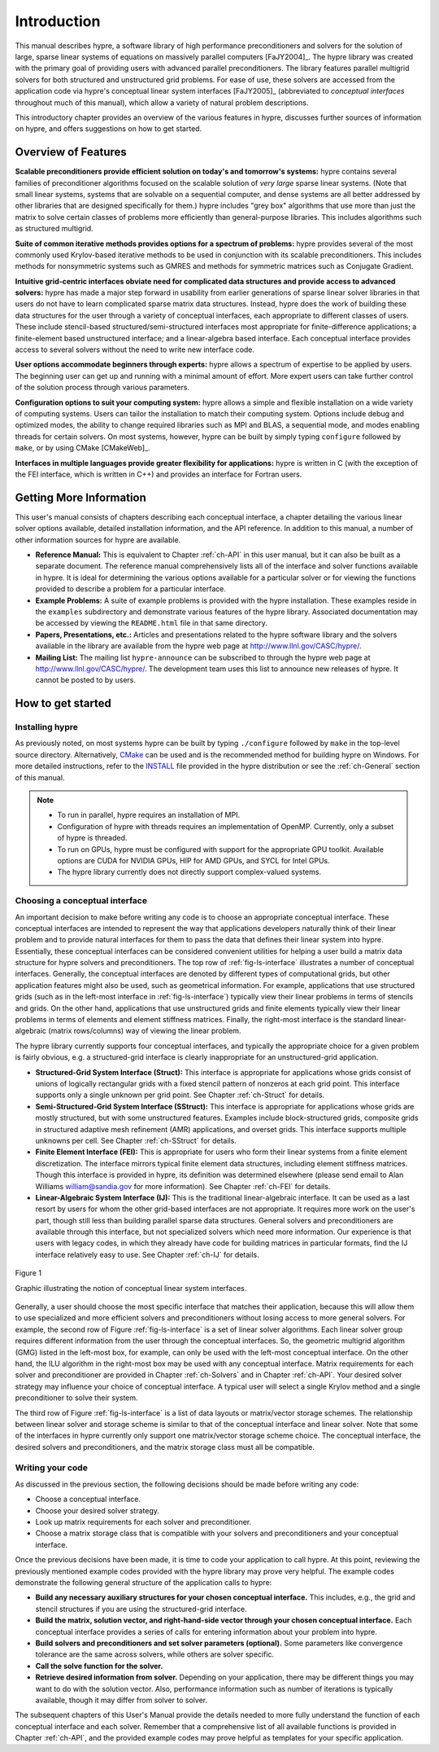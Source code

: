 .. Copyright (c) 1998 Lawrence Livermore National Security, LLC and other
   HYPRE Project Developers. See the top-level COPYRIGHT file for details.

   SPDX-License-Identifier: (Apache-2.0 OR MIT)


.. _introduction:

******************************************************************************
Introduction
******************************************************************************

This manual describes hypre, a software library of high performance
preconditioners and solvers for the solution of large, sparse linear systems of
equations on massively parallel computers [FaJY2004]_.  The hypre library was
created with the primary goal of providing users with advanced parallel
preconditioners.  The library features parallel multigrid solvers for both
structured and unstructured grid problems.  For ease of use, these solvers are
accessed from the application code via hypre's conceptual linear system
interfaces [FaJY2005]_ (abbreviated to *conceptual interfaces* throughout much
of this manual), which allow a variety of natural problem descriptions.

This introductory chapter provides an overview of the various features in hypre,
discusses further sources of information on hypre, and offers suggestions on how
to get started.


.. _features:

Overview of Features
==============================================================================

**Scalable preconditioners provide efficient solution on today's and tomorrow's
systems:** hypre contains several families of preconditioner algorithms focused
on the scalable solution of *very large* sparse linear systems. (Note that small
linear systems, systems that are solvable on a sequential computer, and dense
systems are all better addressed by other libraries that are designed
specifically for them.)  hypre includes "grey box" algorithms that use more than
just the matrix to solve certain classes of problems more efficiently than
general-purpose libraries. This includes algorithms such as structured
multigrid.


**Suite of common iterative methods provides options for a spectrum of
problems:** hypre provides several of the most commonly used Krylov-based
iterative methods to be used in conjunction with its scalable
preconditioners. This includes methods for nonsymmetric systems such as GMRES
and methods for symmetric matrices such as Conjugate Gradient.

**Intuitive grid-centric interfaces obviate need for complicated data structures
and provide access to advanced solvers:** hypre has made a major step forward in
usability from earlier generations of sparse linear solver libraries in that
users do not have to learn complicated sparse matrix data structures.  Instead,
hypre does the work of building these data structures for the user through a
variety of conceptual interfaces, each appropriate to different classes of
users.  These include stencil-based structured/semi-structured interfaces most
appropriate for finite-difference applications; a finite-element based
unstructured interface; and a linear-algebra based interface.  Each conceptual
interface provides access to several solvers without the need to write new
interface code.

**User options accommodate beginners through experts:** hypre allows a spectrum
of expertise to be applied by users. The beginning user can get up and running
with a minimal amount of effort. More expert users can take further control of
the solution process through various parameters.

**Configuration options to suit your computing system:** hypre allows a simple
and flexible installation on a wide variety of computing systems.  Users can
tailor the installation to match their computing system. Options include debug
and optimized modes, the ability to change required libraries such as MPI and
BLAS, a sequential mode, and modes enabling threads for certain solvers.  On
most systems, however, hypre can be built by simply typing ``configure``
followed by ``make``, or by using CMake [CMakeWeb]_.

**Interfaces in multiple languages provide greater flexibility for
applications:** hypre is written in C (with the exception of the FEI interface,
which is written in C++) and provides an interface for Fortran users.


.. _more-info:

Getting More Information
==============================================================================

This user's manual consists of chapters describing each conceptual interface, a
chapter detailing the various linear solver options available, detailed
installation information, and the API reference.  In addition to this manual, a
number of other information sources for hypre are available.

* **Reference Manual:** This is equivalent to Chapter :ref:`ch-API` in this user
  manual, but it can also be built as a separate document.  The reference manual
  comprehensively lists all of the interface and solver functions available in
  hypre.  It is ideal for determining the various options available for a
  particular solver or for viewing the functions provided to describe a problem
  for a particular interface.

* **Example Problems:** A suite of example problems is provided with the hypre
  installation.  These examples reside in the ``examples`` subdirectory and
  demonstrate various features of the hypre library.  Associated documentation
  may be accessed by viewing the ``README.html`` file in that same directory.

* **Papers, Presentations, etc.:** Articles and presentations related to the
  hypre software library and the solvers available in the library are available
  from the hypre web page at `http://www.llnl.gov/CASC/hypre/`_.

* **Mailing List:** The mailing list ``hypre-announce`` can be subscribed to
  through the hypre web page at `http://www.llnl.gov/CASC/hypre/`_.  The
  development team uses this list to announce new releases of hypre.  It cannot
  be posted to by users.

.. _http://www.llnl.gov/CASC/hypre/: http://www.llnl.gov/CASC/hypre/


.. _getting-started:

How to get started
==============================================================================


.. _installing-hypre:

Installing hypre
------------------------------------------------------------------------------

As previously noted, on most systems hypre can be built by typing
``./configure`` followed by ``make`` in the top-level source directory.
Alternatively, `CMake <https://cmake.org/>`_ can be used and is the recommended
method for building hypre on Windows. For more detailed instructions, refer to
the `INSTALL <https://github.com/hypre-space/hypre/blob/master/INSTALL.md>`_ file
provided in the hypre distribution or see the :ref:`ch-General` section of this manual.

.. note::

   * To run in parallel, hypre requires an installation of MPI.

   * Configuration of hypre with threads requires an implementation of OpenMP.
     Currently, only a subset of hypre is threaded.

   * To run on GPUs, hypre must be configured with support for the appropriate GPU toolkit.
     Available options are CUDA for NVIDIA GPUs, HIP for AMD GPUs, and SYCL for Intel GPUs.

   * The hypre library currently does not directly support complex-valued systems.


.. _choosing-interface:

Choosing a conceptual interface
------------------------------------------------------------------------------

An important decision to make before writing any code is to choose an
appropriate conceptual interface.  These conceptual interfaces are intended to
represent the way that applications developers naturally think of their linear
problem and to provide natural interfaces for them to pass the data that defines
their linear system into hypre.  Essentially, these conceptual interfaces can be
considered convenient utilities for helping a user build a matrix data structure
for hypre solvers and preconditioners.  The top row of :ref:`fig-ls-interface`
illustrates a number of conceptual interfaces.  Generally, the conceptual
interfaces are denoted by different types of computational grids, but other
application features might also be used, such as geometrical information.  For
example, applications that use structured grids (such as in the left-most
interface in :ref:`fig-ls-interface`) typically view their linear problems in
terms of stencils and grids.  On the other hand, applications that use
unstructured grids and finite elements typically view their linear problems in
terms of elements and element stiffness matrices. Finally, the right-most
interface is the standard linear-algebraic (matrix rows/columns) way of viewing
the linear problem.

The hypre library currently supports four conceptual interfaces, and typically
the appropriate choice for a given problem is fairly obvious, e.g. a
structured-grid interface is clearly inappropriate for an unstructured-grid
application.

* **Structured-Grid System Interface (Struct):** This interface is appropriate
  for applications whose grids consist of unions of logically rectangular grids
  with a fixed stencil pattern of nonzeros at each grid point.  This interface
  supports only a single unknown per grid point.  See Chapter :ref:`ch-Struct`
  for details.

* **Semi-Structured-Grid System Interface (SStruct):** This interface is
  appropriate for applications whose grids are mostly structured, but with some
  unstructured features.  Examples include block-structured grids, composite
  grids in structured adaptive mesh refinement (AMR) applications, and overset
  grids.  This interface supports multiple unknowns per cell. See Chapter
  :ref:`ch-SStruct` for details.

* **Finite Element Interface (FEI):** This is appropriate for users who form
  their linear systems from a finite element discretization.  The interface
  mirrors typical finite element data structures, including element stiffness
  matrices.  Though this interface is provided in hypre, its definition was
  determined elsewhere (please send email to Alan Williams william@sandia.gov
  for more information). See Chapter :ref:`ch-FEI` for details.

* **Linear-Algebraic System Interface (IJ):** This is the traditional
  linear-algebraic interface.  It can be used as a last resort by users for whom
  the other grid-based interfaces are not appropriate.  It requires more work on
  the user's part, though still less than building parallel sparse data
  structures.  General solvers and preconditioners are available through this
  interface, but not specialized solvers which need more information.  Our
  experience is that users with legacy codes, in which they already have code
  for building matrices in particular formats, find the IJ interface relatively
  easy to use. See Chapter :ref:`ch-IJ` for details.

.. _fig-ls-interface:

.. figure:: figConcepIface.*
   :align: center

   Figure 1

   Graphic illustrating the notion of conceptual linear system interfaces.

Generally, a user should choose the most specific interface that matches their
application, because this will allow them to use specialized and more efficient
solvers and preconditioners without losing access to more general solvers.  For
example, the second row of Figure :ref:`fig-ls-interface` is a set of linear
solver algorithms.  Each linear solver group requires different information from
the user through the conceptual interfaces.  So, the geometric multigrid
algorithm (GMG) listed in the left-most box, for example, can only be used with
the left-most conceptual interface.  On the other hand, the ILU algorithm in the
right-most box may be used with any conceptual interface.  Matrix requirements
for each solver and preconditioner are provided in Chapter :ref:`ch-Solvers` and
in Chapter :ref:`ch-API`.  Your desired solver strategy may influence your
choice of conceptual interface.  A typical user will select a single Krylov
method and a single preconditioner to solve their system.

The third row of Figure :ref:`fig-ls-interface` is a list of data layouts or
matrix/vector storage schemes.  The relationship between linear solver and
storage scheme is similar to that of the conceptual interface and linear solver.
Note that some of the interfaces in hypre currently only support one
matrix/vector storage scheme choice.  The conceptual interface, the desired
solvers and preconditioners, and the matrix storage class must all be
compatible.


.. _writing-your-code:

Writing your code
------------------------------------------------------------------------------

As discussed in the previous section, the following decisions should be made
before writing any code:

* Choose a conceptual interface.
* Choose your desired solver strategy.
* Look up matrix requirements for each solver and preconditioner.
* Choose a matrix storage class that is compatible with your solvers and
  preconditioners and your conceptual interface.

Once the previous decisions have been made, it is time to code your application
to call hypre.  At this point, reviewing the previously mentioned example codes
provided with the hypre library may prove very helpful.  The example codes
demonstrate the following general structure of the application calls to hypre:

* **Build any necessary auxiliary structures for your chosen conceptual
  interface.** This includes, e.g., the grid and stencil structures if you are
  using the structured-grid interface.

* **Build the matrix, solution vector, and right-hand-side vector through your
  chosen conceptual interface.**  Each conceptual interface provides a series of
  calls for entering information about your problem into hypre.

* **Build solvers and preconditioners and set solver parameters (optional).**
  Some parameters like convergence tolerance are the same across solvers, while
  others are solver specific.

* **Call the solve function for the solver.**

* **Retrieve desired information from solver.** Depending on your application,
  there may be different things you may want to do with the solution vector.
  Also, performance information such as number of iterations is typically
  available, though it may differ from solver to solver.

The subsequent chapters of this User's Manual provide the details needed to more
fully understand the function of each conceptual interface and each solver.
Remember that a comprehensive list of all available functions is provided in
Chapter :ref:`ch-API`, and the provided example codes may prove helpful as
templates for your specific application.

